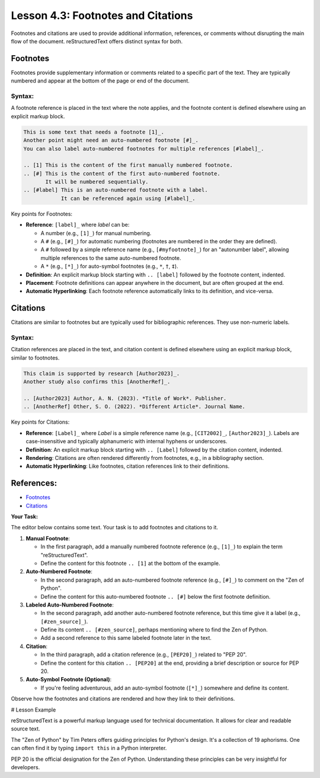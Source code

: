 ..
   _Chapter: 4. Document Structure
..
   _Next: 5_1_images_and_figures

======================================
Lesson 4.3: Footnotes and Citations
======================================

Footnotes and citations are used to provide additional information, references, or
comments without disrupting the main flow of the document. reStructuredText
offers distinct syntax for both.

Footnotes
---------
Footnotes provide supplementary information or comments related to a specific
part of the text. They are typically numbered and appear at the bottom of the
page or end of the document.

Syntax:
~~~~~~~
A footnote reference is placed in the text where the note applies, and the
footnote content is defined elsewhere using an explicit markup block.

.. code-block:: rst

    This is some text that needs a footnote [1]_.
    Another point might need an auto-numbered footnote [#]_.
    You can also label auto-numbered footnotes for multiple references [#label]_.

    .. [1] This is the content of the first manually numbered footnote.
    .. [#] This is the content of the first auto-numbered footnote.
           It will be numbered sequentially.
    .. [#label] This is an auto-numbered footnote with a label.
                It can be referenced again using [#label]_.

Key points for Footnotes:

*   **Reference**: ``[label]_`` where `label` can be:

    *   A number (e.g., ``[1]_``) for manual numbering.
    *   A ``#`` (e.g., ``[#]_``) for automatic numbering (footnotes are numbered in the order they are defined).
    *   A ``#`` followed by a simple reference name (e.g., ``[#myfootnote]_``) for an
        "autonumber label", allowing multiple references to the same auto-numbered footnote.
    *   A ``*`` (e.g., ``[*]_``) for auto-symbol footnotes (e.g., ``*``, ``†``, ``‡``).
*   **Definition**: An explicit markup block starting with ``.. [label]`` followed by the footnote content, indented.
*   **Placement**: Footnote definitions can appear anywhere in the document, but are often grouped at the end.
*   **Automatic Hyperlinking**: Each footnote reference automatically links to its definition, and vice-versa.

Citations
---------
Citations are similar to footnotes but are typically used for bibliographic
references. They use non-numeric labels.

Syntax:
~~~~~~~
Citation references are placed in the text, and citation content is defined
elsewhere using an explicit markup block, similar to footnotes.

.. code-block:: rst

    This claim is supported by research [Author2023]_.
    Another study also confirms this [AnotherRef]_.

    .. [Author2023] Author, A. N. (2023). *Title of Work*. Publisher.
    .. [AnotherRef] Other, S. O. (2022). *Different Article*. Journal Name.

Key points for Citations:

*   **Reference**: ``[Label]_`` where `Label` is a simple reference name (e.g., ``[CIT2002]_``, ``[Author2023]_``).
    Labels are case-insensitive and typically alphanumeric with internal hyphens or underscores.
*   **Definition**: An explicit markup block starting with ``.. [Label]`` followed by the citation content, indented.
*   **Rendering**: Citations are often rendered differently from footnotes, e.g., in a bibliography section.
*   **Automatic Hyperlinking**: Like footnotes, citation references link to their definitions.

References:
-----------
*   `Footnotes <https://docutils.sourceforge.io/docs/ref/rst/restructuredtext.html#footnotes>`_
*   `Citations <https://docutils.sourceforge.io/docs/ref/rst/restructuredtext.html#citations>`_

**Your Task:**

The editor below contains some text. Your task is to add footnotes and citations
to it.

1.  **Manual Footnote**:

    *   In the first paragraph, add a manually numbered footnote reference (e.g., ``[1]_``)
        to explain the term "reStructuredText".
    *   Define the content for this footnote ``.. [1]`` at the bottom of the example.
2.  **Auto-Numbered Footnote**:

    *   In the second paragraph, add an auto-numbered footnote reference (e.g., ``[#]_``)
        to comment on the "Zen of Python".
    *   Define the content for this auto-numbered footnote ``.. [#]`` below the first footnote definition.
3.  **Labeled Auto-Numbered Footnote**:

    *   In the second paragraph, add another auto-numbered footnote reference, but this time
        give it a label (e.g., ``[#zen_source]_``).
    *   Define its content ``.. [#zen_source]``, perhaps mentioning where to find the Zen of Python.
    *   Add a second reference to this same labeled footnote later in the text.
4.  **Citation**:

    *   In the third paragraph, add a citation reference (e.g., ``[PEP20]_``) related to "PEP 20".
    *   Define the content for this citation ``.. [PEP20]`` at the end, providing a brief
        description or source for PEP 20.
5.  **Auto-Symbol Footnote (Optional)**:

    *   If you're feeling adventurous, add an auto-symbol footnote (``[*]_``) somewhere and define its content.

Observe how the footnotes and citations are rendered and how they link to their definitions.

# Lesson Example

reStructuredText is a powerful markup language used for technical documentation.
It allows for clear and readable source text.

The "Zen of Python" by Tim Peters offers guiding principles for Python's design.
It's a collection of 19 aphorisms. One can often find it by typing ``import this``
in a Python interpreter.

PEP 20 is the official designation for the Zen of Python.
Understanding these principles can be very insightful for developers.

.. Footnote and Citation definitions will go here
